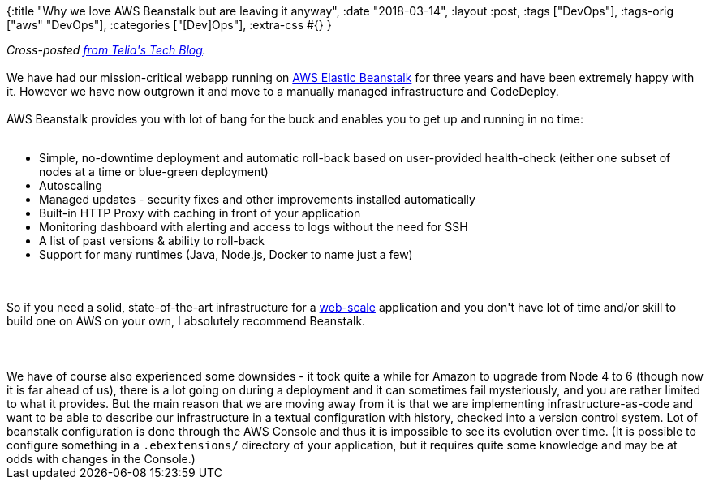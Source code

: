 {:title "Why we love AWS Beanstalk but are leaving it anyway",
 :date "2018-03-14",
 :layout :post,
 :tags ["DevOps"],
 :tags-orig ["aws" "DevOps"],
 :categories ["[Dev]Ops"],
 :extra-css #{}
}

++++
<em>Cross-posted <a href="https://techblog.telia.no/blog/why-we-love-aws-beanstalk-but-are-leaving-it-anyway/">from Telia's Tech Blog</a>.</em><br><br>We have had our mission-critical webapp running on <a href="https://aws.amazon.com/elasticbeanstalk/">AWS Elastic Beanstalk</a> for three years and have been extremely happy with it. However we have now outgrown it and move to a manually managed infrastructure and CodeDeploy.<br><br>AWS Beanstalk provides you with lot of bang for the buck and enables you to get up and running in no time:<br><br><ul>
<li>Simple, no-downtime deployment and automatic roll-back based on user-provided health-check (either one subset of nodes at a time or blue-green deployment)</li>
<li>Autoscaling</li>
<li>Managed updates - security fixes and other improvements installed automatically</li>
<li>Built-in HTTP Proxy with caching in front of your application</li>
<li>Monitoring dashboard with alerting and access to logs without the need for SSH</li>
<li>A list of past versions &amp; ability to roll-back</li>
<li>Support for many runtimes (Java, Node.js, Docker to name just a few)</li>
</ul><br><br>So if you need a solid, state-of-the-art infrastructure for a <a href="https://www.youtube.com/watch?v=b2F-DItXtZs">web-scale</a> application and you don't have lot of time and/or skill to build one on AWS on your own, I absolutely recommend Beanstalk.<br><br><!--more--><br><br>We have of course also experienced some downsides - it took quite a while for Amazon to upgrade from Node 4 to 6 (though now it is far ahead of us), there is a lot going on during a deployment and it can sometimes fail mysteriously, and you are rather limited to what it provides. But the main reason that we are moving away from it is that we are implementing infrastructure-as-code and want to be able to describe our infrastructure in a textual configuration with history, checked into a version control system. Lot of beanstalk configuration is done through the AWS Console and thus it is impossible to see its evolution over time. (It is possible to configure something in a <code>.ebextensions/</code> directory of your application, but it requires quite some knowledge and may be at odds with changes in the Console.)
++++
